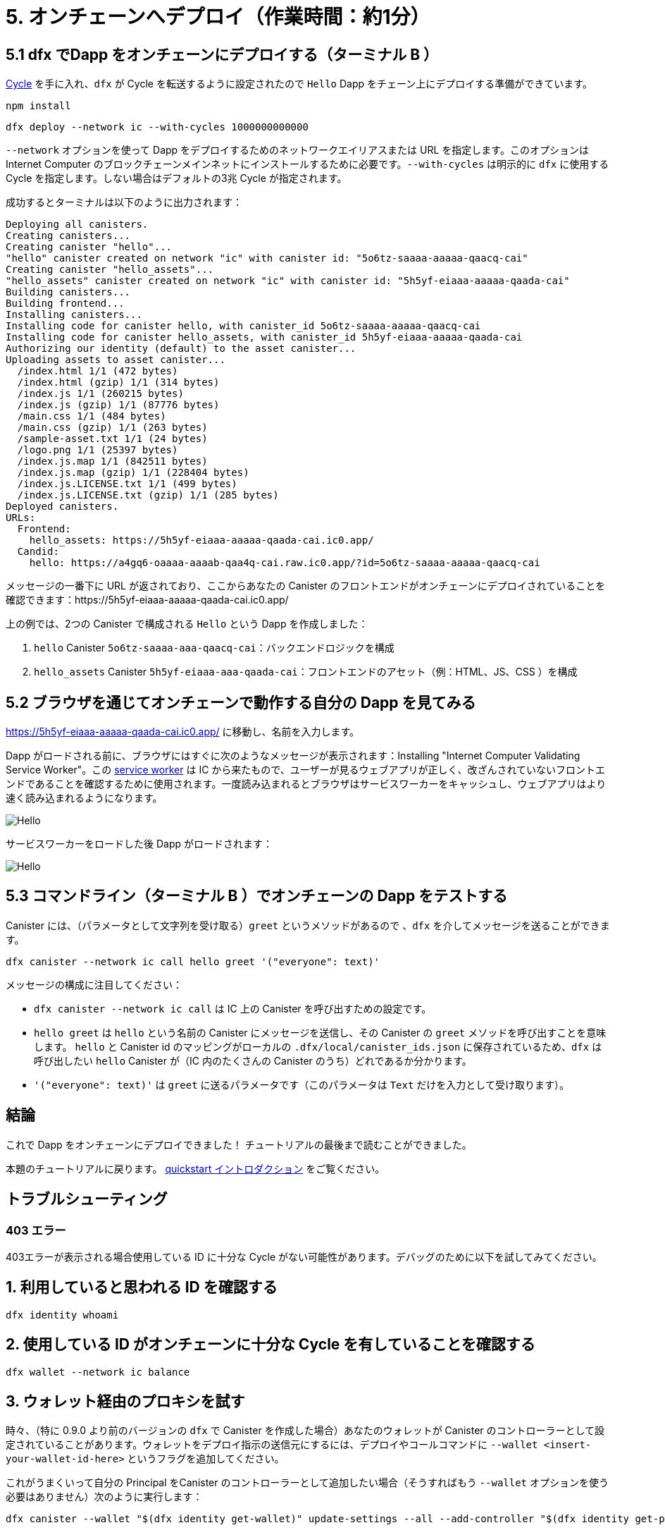 = 5. オンチェーンへデプロイ（作業時間：約1分）

== 5.1 dfx でDapp をオンチェーンにデプロイする（ターミナル B ）

link:developers-guide/concepts/tokens-cycles[Cycle] を手に入れ、`dfx` が Cycle を転送するように設定されたので `Hello` Dapp をチェーン上にデプロイする準備ができています。

[source,bash]
----
npm install
----

[source,bash]
----
dfx deploy --network ic --with-cycles 1000000000000
----

`--network` オプションを使って Dapp をデプロイするためのネットワークエイリアスまたは URL を指定します。このオプションは Internet Computer のブロックチェーンメインネットにインストールするために必要です。`--with-cycles` は明示的に `dfx` に使用する Cycle を指定します。しない場合はデフォルトの3兆 Cycle が指定されます。

成功するとターミナルは以下のように出力されます：

[source,bash]
----
Deploying all canisters.
Creating canisters...
Creating canister "hello"...
"hello" canister created on network "ic" with canister id: "5o6tz-saaaa-aaaaa-qaacq-cai"
Creating canister "hello_assets"...
"hello_assets" canister created on network "ic" with canister id: "5h5yf-eiaaa-aaaaa-qaada-cai"
Building canisters...
Building frontend...
Installing canisters...
Installing code for canister hello, with canister_id 5o6tz-saaaa-aaaaa-qaacq-cai
Installing code for canister hello_assets, with canister_id 5h5yf-eiaaa-aaaaa-qaada-cai
Authorizing our identity (default) to the asset canister...
Uploading assets to asset canister...
  /index.html 1/1 (472 bytes)
  /index.html (gzip) 1/1 (314 bytes)
  /index.js 1/1 (260215 bytes)
  /index.js (gzip) 1/1 (87776 bytes)
  /main.css 1/1 (484 bytes)
  /main.css (gzip) 1/1 (263 bytes)
  /sample-asset.txt 1/1 (24 bytes)
  /logo.png 1/1 (25397 bytes)
  /index.js.map 1/1 (842511 bytes)
  /index.js.map (gzip) 1/1 (228404 bytes)
  /index.js.LICENSE.txt 1/1 (499 bytes)
  /index.js.LICENSE.txt (gzip) 1/1 (285 bytes)
Deployed canisters.
URLs:
  Frontend:
    hello_assets: https://5h5yf-eiaaa-aaaaa-qaada-cai.ic0.app/
  Candid:
    hello: https://a4gq6-oaaaa-aaaab-qaa4q-cai.raw.ic0.app/?id=5o6tz-saaaa-aaaaa-qaacq-cai
----

メッセージの一番下に URL が返されており、ここからあなたの Canister のフロントエンドがオンチェーンにデプロイされていることを確認できます：https://5h5yf-eiaaa-aaaaa-qaada-cai.ic0.app/

上の例では、2つの Canister で構成される `Hello` という Dapp を作成しました：

a. `hello` Canister `5o6tz-saaaa-aaa-qaacq-cai`：バックエンドロジックを構成

b. `hello_assets` Canister `5h5yf-eiaaa-aaa-qaada-cai`：フロントエンドのアセット（例：HTML、JS、CSS ）を構成

== 5.2 ブラウザを通じてオンチェーンで動作する自分の Dapp を見てみる

https://5h5yf-eiaaa-aaaaa-qaada-cai.ic0.app/ に移動し、名前を入力します。

Dapp がロードされる前に、ブラウザにはすぐに次のようなメッセージが表示されます：Installing "Internet Computer Validating Service Worker"。この link:https://developer.chrome.com/docs/workbox/service-worker-overview/[service worker] は IC から来たもので、ユーザーが見るウェブアプリが正しく、改ざんされていないフロントエンドであることを確認するために使用されます。一度読み込まれるとブラウザはサービスワーカーをキャッシュし、ウェブアプリはより速く読み込まれるようになります。

image:quickstart/service-worker.png[Hello, everyone! greeting]

サービスワーカーをロードした後 Dapp がロードされます：

image:front-end-result.png[Hello, everyone! greeting]

== 5.3 コマンドライン（ターミナル B ）でオンチェーンの Dapp をテストする

Canister には、（パラメータとして文字列を受け取る）`greet` というメソッドがあるので 、`dfx` を介してメッセージを送ることができます。

[source,bash]
----
dfx canister --network ic call hello greet '("everyone": text)'
----

メッセージの構成に注目してください：

* `dfx canister --network ic call` は IC 上の Canister を呼び出すための設定です。

* `hello greet` は `hello` という名前の Canister にメッセージを送信し、その Canister の `greet` メソッドを呼び出すことを意味します。 `hello` と Canister id のマッピングがローカルの `.dfx/local/canister_ids.json` に保存されているため、`dfx` は呼び出したい `hello` Canister が（IC 内のたくさんの Canister のうち）どれであるか分かります。

* `'("everyone": text)'` は `greet` に送るパラメータです（このパラメータは `Text` だけを入力として受け取ります）。

== 結論

これで Dapp をオンチェーンにデプロイできました！ チュートリアルの最後まで読むことができました。

本題のチュートリアルに戻ります。 link:quickstart-intro{outfilesuffix}[quickstart イントロダクション] をご覧ください。

== トラブルシューティング

=== 403 エラー

403エラーが表示される場合使用している ID に十分な Cycle がない可能性があります。デバッグのために以下を試してみてください。

== 1. 利用していると思われる ID を確認する

[source,bash]
----
dfx identity whoami
----

== 2. 使用している ID がオンチェーンに十分な Cycle を有していることを確認する

[source,bash]
----
dfx wallet --network ic balance
----

== 3. ウォレット経由のプロキシを試す

時々、（特に 0.9.0 より前のバージョンの `dfx` で Canister を作成した場合）あなたのウォレットが Canister のコントローラーとして設定されていることがあります。ウォレットをデプロイ指示の送信元にするには、デプロイやコールコマンドに `--wallet <insert-your-wallet-id-here>` というフラグを追加してください。

これがうまくいって自分の Principal をCanister のコントローラーとして追加したい場合（そうすればもう `--wallet` オプションを使う必要はありません）次のように実行します：

[source, bash]
----
dfx canister --wallet "$(dfx identity get-wallet)" update-settings --all --add-controller "$(dfx identity get-principal)"
----



////
= 5. Deploying On-chain (1 min)

== 5.1 Deploy the Dapp On-chain via dfx (Terminal B)

Now that you have your link:developers-guide/concepts/tokens-cycles[cycles] and your `dfx` is configured to transfer cycles, you are now ready to deploy your `Hello` dapp on-chain.

[source,bash]
----
npm install
----

[source,bash]
----
dfx deploy --network ic --with-cycles 1000000000000
----

The `--network` option specifies the network alias or URL for deploying the dapp. This option is required to install on the Internet Computer blockchain mainnet. `--with-cycles` explicitly tells `dfx` how many cycles to use, otherwise it will use the default of 3 trillion.

If successful, your terminal should look like this: 

[source,bash]
----
Deploying all canisters.
Creating canisters...
Creating canister "hello"...
"hello" canister created on network "ic" with canister id: "5o6tz-saaaa-aaaaa-qaacq-cai"
Creating canister "hello_assets"...
"hello_assets" canister created on network "ic" with canister id: "5h5yf-eiaaa-aaaaa-qaada-cai"
Building canisters...
Building frontend...
Installing canisters...
Installing code for canister hello, with canister_id 5o6tz-saaaa-aaaaa-qaacq-cai
Installing code for canister hello_assets, with canister_id 5h5yf-eiaaa-aaaaa-qaada-cai
Authorizing our identity (default) to the asset canister...
Uploading assets to asset canister...
  /index.html 1/1 (472 bytes)
  /index.html (gzip) 1/1 (314 bytes)
  /index.js 1/1 (260215 bytes)
  /index.js (gzip) 1/1 (87776 bytes)
  /main.css 1/1 (484 bytes)
  /main.css (gzip) 1/1 (263 bytes)
  /sample-asset.txt 1/1 (24 bytes)
  /logo.png 1/1 (25397 bytes)
  /index.js.map 1/1 (842511 bytes)
  /index.js.map (gzip) 1/1 (228404 bytes)
  /index.js.LICENSE.txt 1/1 (499 bytes)
  /index.js.LICENSE.txt (gzip) 1/1 (285 bytes)
Deployed canisters.
URLs:
  Frontend:
    hello_assets: https://5h5yf-eiaaa-aaaaa-qaada-cai.ic0.app/
  Candid:
    hello: https://a4gq6-oaaaa-aaaab-qaa4q-cai.raw.ic0.app/?id=5o6tz-saaaa-aaaaa-qaacq-cai
----

Note the bottom of the message which returns the URL where you can see your canister's frontend deployed on-chain: https://5h5yf-eiaaa-aaaaa-qaada-cai.ic0.app/

In the example above, we created a `Hello` dapp that is composed of two canisters: 

a. `hello` canister `5o6tz-saaaa-aaaaa-qaacq-cai` which contains the backend logic.

b. `hello_assets` canister `5h5yf-eiaaa-aaaaa-qaada-cai` which contains the frontend assets (e.g. HTML, JS, CSS).

== 5.2 See your Dapp Live On-chain via a Browser

Navigate to and enter a name: https://5h5yf-eiaaa-aaaaa-qaada-cai.ic0.app/

Before your dapp loads, your browser will quickly show a message that reads: Installing "Internet Computer Validating Service Worker". This link:https://developer.chrome.com/docs/workbox/service-worker-overview/[service worker] comes from the IC and it is used to make sure the web app the user sees is the correct, untampered frontend. Once loaded, your browser will cache the service worker and your web app will load much quicker.

image:quickstart/service-worker.png[Hello, everyone! greeting]

After loading the service worker, your dapp will load: 

image:front-end-result.png[Hello, everyone! greeting]

== 5.3 Testing the On-chain Dapp via the Command Line (Terminal B)

Since the canister has a method called `greet` (which accepts a string as a parameter), we can send it a message via `dfx`.

[source,bash]
----
dfx canister --network ic call hello greet '("everyone": text)'
----

Note the way the message is constructed:

* `dfx canister --network ic call` is setup for calling a canister on the IC.

* `hello greet` means we are sending a message to a canister named `hello` and evoking its `greet` method. `dfx` knows which `hello` canister (out of the many in the IC), one refers to because a mapping of `hello` to a canister id is stored locally in `.dfx/local/canister_ids.json`.

* `'("everyone": text)'` is the parameter we are sending to `greet` (which accepts `Text` as its only input).

== Conclusion

You have now deployed the dapp on-chain! You can read the conclusion of the tutorial.

Continue with the main tutorial: link:quickstart-intro{outfilesuffix}[quickstart intro].

== Troubleshooting

=== 403 Error

If you receive a 403 error, it is possible the identity you are using does not have enough cycles. You should try the following to debug:

== 1. Confirm you are using the identity you assume are using

[source,bash]
----
dfx identity whoami
----

== 2. Confirm the identity you are using has enough cycles on-chain

[source,bash]
----
dfx wallet --network ic balance
----

== 3. Try proxying through your wallet

Sometimes (especially when you created the canisters with `dfx` versions before 0.9.0) your wallet is set as your canister's controller. To have your wallet be the source of the deployment instruction, add the flag `--wallet <insert-your-wallet-id-here>` to the deploy or call command.

If this works and you would like to add your own principal as a controller of the canister (so you don't have to use the `--wallet` option anymore), you can run this:

[source, bash]
----
dfx canister --wallet "$(dfx identity get-wallet)" update-settings --all --add-controller "$(dfx identity get-principal)"
----



////
